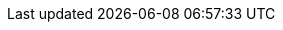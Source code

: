 // My personal data
:MyID: paulojeronimo
:MyPhone: +55 61 995046178
:MyEmail: pj@{MyID}.com
:MyTwitter: {uri-paulojeronimo-twitter}[@{MyID}]

// Courses
:JavaSE8Fundamentals: {uri-java-se-8-fundamentals}[Java SE 8 Fundamentals]
:JavaSE8Programming: {uri-java-se-8-programming}[Java SE 8 Programming]
:JB248: {uri-jb248}[JB248]
:JB225: {uri-jb225}[JB225]
:RH336: https://www.redhat.com/f/pdf/gls/GLSCatalogWinter2006.pdf[RH336]
:JBossLadoServidor: http://a.ladoservidor.com/servicos/treinamentos/jbas-1/index.html[JBoss AS]
:EJBLadoServidor: http://a.ladoservidor.com/servicos/treinamentos/jee6-ejb/index.html[Enterprise JavaBeans (EJB)]

// Companies
:LadoServidor: {uri-ladoservidor}[Lado Servidor]
:Cebraspe: {uri-cebraspe}[Cebraspe]
:Tecnisys: {uri-tecnisys}[Tecnisys]
:RedHat: {uri-redhat}[Red Hat]
:Oracle: {uri-oracle}[Oracle]
:MJ: {uri-mj}[Ministério da Justiça]
:Mais2x: {uri-mais2x}[+2x]
:IBM: {uri-ibm}[IBM]
:Ambima: {uri-ambima}[Ambima]
:Summa: {uri-summa}[Summa Technologies]
:Politec: {uri-politec}[Politec]
:Fujioka: {uri-fujioka}[Fujioka]
:Embrace: {uri-embrace}[Embrace]
:B3: {uri-b3}[B3]
:Cetip: {uri-cetip}[Cetip]
:Previ: {uri-previ}[Previ]
:Ancine: {uri-ancine}[Ancine]
:UNDP: {uri-undp}[UNDP]
:CEF: {uri-cef}[Caixa Econômica Federal]
:ArcelorMittal: {uri-arcelor-mittal}[Arcelor Mittal Vega]
:BradescoSeguros: {uri-bradesco-seguros}[Bradesco Seguros]
:Celepar: {uri-celepar}[Celepar]
:STN: {uri-stn}[Secretaria do Tesouro Nacional]
:Valec: http://www.valec.gov.br/[Valec]
:SefazCE: http://www.sefaz.ce.gov.br[Secretaria da Fazenda]
:CpdUnB: http://www.cpd.unb.br/[CPD UnB]
:Trt13: https://www.trt13.jus.br/[Tribunal Regional do Trabalho - 13a Região]
:SolucaoSE: http://www.solucaose.com.br[Solução Serviços Especializados]
:UNIC: http://unic.br[UNIC]
:TreGO: http://www.tre-go.jus.br/[TRE-GO]
:TrePR: http://www.tre-pr.jus.br/[TRE-PR]
:Trf1: {uri-trf1}[TRF-1]
:CIGE: http://www.ccomgex.eb.mil.br/index.php/centro-instrucao-guerra-eletronica[CIGE]
:Serpro: http://www.serpro.gov.br/[Serpro]
:Threeway: https://www.3way.com.br/[3way]
:Cabal: http://www.cabal.com.br/pt/[Cabal]
:Embrapa: https://www.embrapa.br/[Embrapa]
:Pixeon: http://pixeon.com.br/[Pixeon]
:Digitro: http://www.digitro.com/pt/[Dígitro]
:Dataprev: http://www.dataprev.gov.br/[Dataprev]
:Cast: http://www.cast.com.br/[Cast]
:Search: https://www.searchtecnologia.com.br/[Search]
:Exercito: http://www.eb.mil.br/[Exército]
:Aeronautica: http://www.fab.mil.br/[Aeronáutica]
:SetasTo: http://setas.to.gov.br/[Setas]
:DetranTo: http://detran.to.gov.br/[Detran]
:BrasilTelecom: http://www.brasiltelecom.com.br[BrasilTelecom (Oi)]
:Anatel: http://www.anatel.gov.br[Anatel]
:Anvisa: http://portal.anvisa.gov.br/[Anvisa]
:Poupex: http://www.poupex.com.br/[Poupex]
:Cepromat: http://www.mti.mt.gov.br/-/2919167-cepromat-agora-e-mti[Cepromat]
:Accenture: https://www.accenture.com/[Accenture]
:BB: http://www.bb.com.br[Banco do Brasil]
:SOF: http://www.planejamento.gov.br/acesso-a-informacao/institucional/unidades/sof[Secretaria de Oraçamento Federal]
:SVS: http://portalsaude.saude.gov.br/index.php/o-ministerio/principal/secretarias/svs[Secretaria de Vigilância em Saúde]
:UOL: https://www.uol.com.br/[UOL]
:ITA: http://www.ita.br/[ITA]
:Prodasen: http://www12.senado.leg.br/institucional/institucional/orgaosenado?codorgao=8927[Prodasen]
:Password: http://www.passwordinfo.com.br/[Password Informática]
:Evoluti: https://www.linkedin.com/company/evoluti[Evoluti Tecnologia]
:SENACGO: http://www.go.senac.br/[Senac]
:SEA: https://www.seatecnologia.com.br[SEA Tecnologia]
:Prodata: http://prodata.inf.br/[Prodata Gestão Estratégica]
:CELG: https://www.celg.com.br/[Celg Distribuição]
:ArgoNavis: http://www.argonavis.com.br[Argo Navis]
:Hirix: http://hirix.com.br/[Hirix]
:Capes: http://www.capes.gov.br/[Capes]
:Foton: http://www.foton.la/[Foton]
:Algar: http://algartech.com/en/[Algar Tecnologia]
:CNPq: http://cnpq.br/[CNPq]

// Groups
:DFJUG: {uri-dfjug}[DFJUG]

// My GitHub repositories
:cv: {uri-gh-pj-cv}[cv]
:whoami: {uri-gh-pj-whoami}[whoami]
:java-fundamentals-examples: {uri-gh-pj-java-fundamental-examples}[java-fundamental-examples]
:jboss-domain-mode-scripts: {uri-gh-pj-jboss-domain-mode-scripts}[jboss-domain-mode-scripts]
:jboss-scripts: {uri-gh-pj-jboss-scripts}[jboss-scripts]
:poc-vraptor-jboss-cluster: {uri-gh-pj-poc-vraptor-jboss-cluster}[poc-vraptor-jboss-cluster]
:struts2-crud-example: {uri-gh-pj-struts2-crud-example}[struts2-crud-example]
:docker-rhel-nexus: {uri-gh-pj-docker-rhel-nexus}[docker-rhel-nexus]
:docker-oracle-xe: {uri-gh-pj-docker-oracle-xe}[docker-oracle-xe]
:sislegis-app: {uri-gh-pj-sislegis-app}[sislegis-app]
:sislegis-app-frontend: {uri-gh-pj-sislegis-app-frontend}[sislegis-app-frontend]
:sislegis-ambiente: {uri-gh-pj-sislegis-ambiente}[sislegis-ambiente]
:sislegis-ambiente-centos: {uri-gh-pj-sislegis-ambiente-centos}[sislegis-ambiente-centos]
:sislegis-ambiente-fedora: {uri-gh-pj-sislegis-ambiente-fedora}[sislegis-ambiente-fedora]
:sislegis-ambiente-ubuntu: {uri-gh-pj-sislegis-ambiente-ubuntu}[sislegis-ambiente-ubuntu]
:sislegis-ambiente-producao: {uri-gh-pj-sislegis-ambiente-producao}[sislegis-ambiente-producao]
:sislegis-site: {uri-gh-pj-sislegis-site}[sislegis-site]
:gerador-jboss-bpmsuite-keycloak: {uri-gh-pj-gerador-jboss-bpmsuite-keycloak}[gerador-jboss-bpmsuite-keycloak]
:wildfly-native-management-api-sample: {uri-gh-pj-wildfly-native-management-api-sample}[wildfly-native-management-api-sample]
:blockchain-demo: {uri-gh-b4d-blockchain-demo}[blockchain-demo]
:tutorial-metalsmith: {uri-gh-pj-tutorial-metalsmith}[tutorial-metalsmith]
:praticando-git-livro: {uri-gh-pj-praticando-git-livro}[praticando-git-livro]
:tutorial-keycloak: {uri-gh-pj-tutorial-keycloak}[tutorial-keycloak]
:javaee-tutorial-testes: {uri-gh-pj-javaee-tutorial-testes}[javaee-tutorial-testes]

// Various
:JavaSE: {uri-java-se}[Java SE]
:Java: {uri-java}[Java]
:Kotlin: {uri-kotlin}[Kotlin]
:Go: {uri-go}[Go]
:JavaScript: {uri-javascript}[JavaScript]
:PHP: {uri-php}[PHP]
ifdef::asciidoctor[]
:Python: {uri-python}[Python]
endif::[]
:COBOL: {uri-cobol}[COBOL]
:Pascal: {uri-pascal}[Pascal]
:TurboPascal55: {uri-turbo-pascal-55}[Turbo Pascal 5.5]
:JavaEE: {uri-java-ee}[Java EE]
:Wildfly: {uri-wildfly}[Wildfly]
:JBossEAP: {uri-jboss-eap}[JBoss EAP]
:JBossESB: {uri-jboss-esb}[JBoss ESB]
:JBossFuse: {uri-jboss-fuse}[JBoss Fuse]
:JBossDataVirtualization: {uri-jboss-data-virtualization}[JBoss Data Virtualization]
:JBossAMQ: {uri-jboss-amq}[JBoss AMQ]
:JBossDeveloperStudio: {uri-jboss-devstudio}[JBoss Developer Studio]
:JBossBPMSuite: {uri-jboss-bpm-suite}[JBoss BPM Suite]
:JBossBRMS: {uri-jboss-brms}[JBoss BRMS]
:JBossCLI: {uri-jboss-cli}[JBoss CLI]
:Tomcat: {uri-tomcat}[Tomcat]
:OracleLinux: {uri-oracle-linux}[Oracle Linux]
:OracleDatabase: {uri-oracle-database}[Oracle Database]
:OracleXE: {uri-oracle-xe}[Oracle XE]
:OracleWebLogic: {uri-oracle-weblogic}[Oracle WebLogic]
:IBMWebSphere: {uri-ibm-websphere}[IBM WebSphere]
:IBMBusinessMonitor: {uri-ibm-business-monitor}[IBM Business Monitor]
:IBMWorklight: {uri-ibm-worklight}[IBM Worklight]
:IBMDb2: {uri-ibm-db2}[IBM Db2]
:MicrosoftSqlServer: {uri-ms-sql-server}[Microsoft SQL Server]
:ApacheHTTP: {uri-apache-http}[Apache HTTP]
:mod_cluster: {uri-mod_cluster}[mod_cluster]
:mod_proxy: {uri-mod_proxy}[mod_proxy]
:mod_proxy_balancer: {uri-mod_proxy_balancer}[mod_proxy_balancer]
:Nginx: {uri-nginx}[Ngnix]
:ApacheTomcat: {uri-apache-tomcat}[Apache Tomcat]
:HAProxy: {uri-haproxy}[HAProxy]
:Vim: {uri-vim}[Vim]
:Tmux: {uri-tmux}[Tmux]
:Bash: {uri-bash}[Bash]
:RHEL: {uri-rhel}[RHEL]
:CentOS: {uri-centos}[CentOS]
:Debian: {uri-debian}[Debian]
:Fedora: {uri-fedora}[Fedora]
:Ubuntu: {uri-ubuntu}[Ubuntu]
:macOS: {uri-macos}[macOS]
:RHSSO: {uri-rhsso}[RHSSO]
:Vagrant: {uri-vagrant}[Vagrant]
:Docker: {uri-docker}[Docker]
:Spring: {uri-spring}[Spring]
:Struts: {uri-struts}[Struts]
:JUnit: {uri-junit}[JUnit]
:Arquillian: {uri-arquillian}[Arquillian]
:Selenium: {uri-selenium}[Selenium]
:Forge: {uri-forge}[Forge]
:VRaptor: {uri-vraptor}[VRaptor]
:Nexus: {uri-nexus}[Nexus]
:Ant: {uri-ant}[Ant]
:Maven: {uri-maven}[Maven]
:Jenkins: {uri-jenkins}[Jenkins]
:markdown: {uri-markdown}[Markdown]
:Asciidoctor: {uri-asciidoctor}[Asciidoctor]
:AsciiDoc: {uri-asciidoc}[AsciiDoc]
:Awestruct: {uri-awestruct}[Awestruct]
:DZSlides: {uri-dzslides}[DZSlides]
:asciidoc-dzslides-backend: {uri-asciidoc-dzslides-backend}[asciidoc-dzslides-backend]
:Vim: {uri-vim}[Vim]
:git: {uri-git}[git]
:qrencode: {uri-libqrencode}[qrencode]
:rsync: {uri-rsync}[rsync]
:PoC: {uri-poc}[PoC]
:UAT: {uri-uat}[UAT]
:RHCI: {uri-rhci}[RHCI]
:NetBeans: {uri-netbeans}[NetBeans]
:GlassFish: {uri-glassfish}[GlassFish]
:AngularJS: {uri-angularjs}[AngularJS]
:XStream: {uri-xstream}[XStream]
:VirtualBox: {uri-virtualbox}[VirtualBox]
:KVM: {uri-kvm}[KVM]
:Eclipse: {uri-eclipse}[Eclipse]
:IntelliJ: {uri-intellij}[IntelliJ]
:JBossTools: {uri-jboss-tools}[JBoss Tools]
:Keycloak: {uri-keycloak}[Keycloak]
:PostgreSQL: {uri-postgresql}[PostgreSQL]
:NodeJS: {uri-nodejs}[Node.js]
:Solidity: {uri-solidity}[Solidity]
:Groovy: {uri-groovy}[Groovy]
:Gradle: {uri-gradle}[Gradle]

// Colleagues
:WallaceAraujo: {uri-wally}[Wallace Araujo]
:MarceloAncelmo: {uri-marceloancelmo}[Marcelo Ancelmo]
:BrunoBorges: {uri-brunoborges}[Bruno Borges]
:HelderDaRocha: {uri-helderdarocha}[Helder da Rocha]

// Cloud/Red Hat
:OpenShift: {uri-redhat-openshift}[OpenShift]
:OpenStack: {uri-redhat-openstack}[OpenStack]

// Sentence snippets
:my-GitHub-account: {uri-paulojeronimo-github}[my GitHub account]
:my-company: <<_1999-09-self-employed-at-my-second-company,my company>>

// Places
:Goiania: icon:map-marker[] {uri-goiania}[Goiânia]
:Brasilia: icon:map-marker[] {uri-brasilia}[Brasília]
:Fortaleza: icon:map-marker[] {uri-fortaleza}[Fortaleza]
:Florianopolis: icon:map-marker[] {uri-florianopolis}[Florianópolis]
:JoaoPessoa: icon:map-marker[] {uri-fortaleza}[Fortaleza]
:RioDeJaneiro: icon:map-marker[] {uri-rio-de-janeiro}[Rio de Janeiro]
:Cuiaba: icon:map-marker[] {uri-cuiaba}[Cuiabá]
:Curitiba: icon:map-marker[] {uri-curitiba}[Curitiba]
:SaoPaulo: icon:map-marker[] {uri-sao-paulo}[São Paulo]
:Palmas: icon:map-marker[] {uri-palmas}[Palmas]
:SaoJoseDosCampos: icon:map-marker[] {uri-sao-jose-dos-campos}[São José dos Campos]
:PrimaveraDoLeste: icon:map-marker[] {uri-primavera-do-leste}[Primavera do Leste]
:AncineRioDeJaneiro: icon:map-marker[] {uri-ancine-rio-de-janeiro}[Rio de Janeiro]
:PreviRioDeJaneiro: icon:map-marker[] {uri-previ-rio-de-janeiro}[Rio de Janeiro]
:B3SaoPaulo: icon:map-marker[] {uri-b3-sao-paulo}[São Paulo]
:HeptaBrasilia: icon:map-marker[] {uri-hepta-brasilia}[Brasília]
:BradescoSegurosRioDeJaneiro: icon:map-marker[] {uri-bradesco-seguros-rio-de-janeiro}[Rio de Janeiro]
:ArcelorMittalSaoFrancisco: icon:map-marker[] {uri-arcelor-mittal-sao-francisco}[São Francisco]
:CEFBrasilia: icon:map-marker[] https://goo.gl/maps/rFoPuazGJ3T2[Brasília]
:CEFOsasco: icon:map-marker[] https://goo.gl/maps/t1bzmpFWG2J2[Osasco]
:CeleparCuritiba: icon:map-marker[] https://goo.gl/maps/g7H5z7Gc7W52[Curitiba]
:STNBrasilia: icon:map-marker[] https://goo.gl/maps/V7auA5K6HrP2[Brasília]

// Universities
:UnB: icon:university[] {uri-unb}[Universidade de Brasília (UnB)]
:UCG: icon:university[] {uri-ucg}[Universidade Católica de Goiás (UCG)]

// Publications
:published-cv: https://paulojeronimo.github.io/cv/en
:published-jboss-domain-mode-scripts: https://paulojeronimo.github.io/jboss-domain-mode-scripts
:published-praticando-git-livro: http://producao.virtual.ufpb.br/books/paulojeronimo/praticando-git-livro/livro/livro.pdf
:published-tutorial-metalsmith: http://paulojeronimo.github.io/tutorial-metalsmith
:published-tutorial-keycloak: http://paulojeronimo.github.io/tutorial-keycloak
:published-javaee-tutorial-testes: http://paulojeronimo.github.io/javaee-tutorial-testes
:published-blockchain-demo: http://blockchain4devs.github.io/blockchain-demo/docs/pt-br

// Other
:OracleCourse: {Oracle}
:RedHatCourse: {RedHat}
